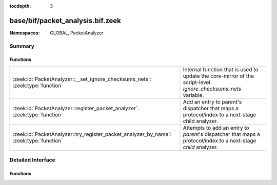 :tocdepth: 3

base/bif/packet_analysis.bif.zeek
=================================
.. zeek:namespace:: GLOBAL
.. zeek:namespace:: PacketAnalyzer


:Namespaces: GLOBAL, PacketAnalyzer

Summary
~~~~~~~
Functions
#########
====================================================================================== ==============================================================================================================
:zeek:id:`PacketAnalyzer::__set_ignore_checksums_nets`: :zeek:type:`function`          Internal function that is used to update the core-mirror of the script-level `ignore_checksums_nets` variable.
:zeek:id:`PacketAnalyzer::register_packet_analyzer`: :zeek:type:`function`             Add an entry to parent's dispatcher that maps a protocol/index to a next-stage child analyzer.
:zeek:id:`PacketAnalyzer::try_register_packet_analyzer_by_name`: :zeek:type:`function` Attempts to add an entry to `parent`'s dispatcher that maps a protocol/index to a next-stage `child` analyzer.
====================================================================================== ==============================================================================================================


Detailed Interface
~~~~~~~~~~~~~~~~~~
Functions
#########
.. zeek:id:: PacketAnalyzer::__set_ignore_checksums_nets
   :source-code: base/bif/packet_analysis.bif.zeek 29 29

   :Type: :zeek:type:`function` (v: :zeek:type:`subnet_set`) : :zeek:type:`bool`

   Internal function that is used to update the core-mirror of the script-level `ignore_checksums_nets` variable.

.. zeek:id:: PacketAnalyzer::register_packet_analyzer
   :source-code: base/bif/packet_analysis.bif.zeek 15 15

   :Type: :zeek:type:`function` (parent: :zeek:type:`PacketAnalyzer::Tag`, identifier: :zeek:type:`count`, child: :zeek:type:`PacketAnalyzer::Tag`) : :zeek:type:`bool`

   Add an entry to parent's dispatcher that maps a protocol/index to a next-stage child analyzer.
   

   :parent: The parent analyzer being modified

   :identifier: The identifier for the protocol being registered

   :child: The analyzer that will be called for the identifier
   

.. zeek:id:: PacketAnalyzer::try_register_packet_analyzer_by_name
   :source-code: base/bif/packet_analysis.bif.zeek 25 25

   :Type: :zeek:type:`function` (parent: :zeek:type:`string`, identifier: :zeek:type:`count`, child: :zeek:type:`string`) : :zeek:type:`bool`

   Attempts to add an entry to `parent`'s dispatcher that maps a protocol/index to a next-stage `child` analyzer.
   This may fail if either of the two names does not respond to a known analyzer.
   

   :parent: The parent analyzer being modified

   :identifier: The identifier for the protocol being registered

   :child: The analyzer that will be called for the identifier
   


